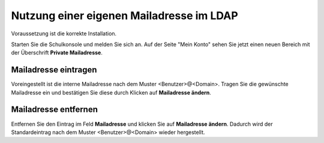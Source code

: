 Nutzung einer eigenen Mailadresse im LDAP
=========================================

Voraussetzung ist die korrekte Installation.

Starten Sie die Schulkonsole und melden Sie sich an. Auf der Seite "Mein Konto" sehen
Sie jetzt einen neuen Bereich mit der Überschrift **Private Mailadresse**.

Mailadresse eintragen
---------------------
Voreingestellt ist die interne Mailadresse nach dem Muster <Benutzer>@<Domain>. Tragen
Sie die gewünschte Mailadresse ein und bestätigen Sie diese durch Klicken auf
**Mailadresse ändern**.

Mailadresse entfernen
---------------------
Entfernen Sie den Eintrag im Feld **Mailadresse** und klicken Sie auf **Mailadresse ändern**.
Dadurch wird der Standardeintrag nach dem Muster <Benutzer>@<Domain> wieder hergestellt.

